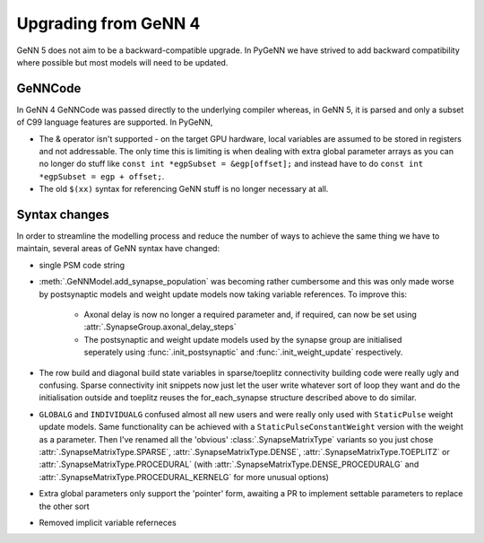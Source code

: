 .. py:currentmodule:: pygenn

=====================
Upgrading from GeNN 4
=====================
GeNN 5 does not aim to be a backward-compatible upgrade.
In PyGeNN we have strived to add backward compatibility where possible but most models will need to be updated.

--------
GeNNCode
--------
In GeNN 4 GeNNCode was passed directly to the underlying compiler whereas, in GeNN 5, it is parsed and only a subset of C99 language features are supported.
In PyGeNN,

- The & operator isn't supported - on the target GPU hardware, local variables are assumed to be stored in registers and not addressable. The only time this is limiting is when dealing with extra global parameter arrays as you can no longer do stuff like ``const int *egpSubset = &egp[offset];`` and instead have to do ``const int *egpSubset = egp + offset;``.
- The old ``$(xx)`` syntax for referencing GeNN stuff is no longer necessary at all. 

--------------
Syntax changes
--------------
In order to streamline the modelling process and reduce the number of ways to achieve the same thing we have to maintain,
several areas of GeNN syntax have changed:

- single PSM code string
- :meth:`.GeNNModel.add_synapse_population` was becoming rather cumbersome and this was only made worse by postsynaptic models and weight update models now taking variable references.
  To improve this:

    * Axonal delay is now no longer a required parameter and, if required, can now be set using :attr:`.SynapseGroup.axonal_delay_steps`
    * The postsynaptic and weight update models used by the synapse group are initialised seperately using :func:`.init_postsynaptic` and :func:`.init_weight_update` respectively.

- The row build and diagonal build state variables in sparse/toeplitz connectivity building code were really ugly and confusing. Sparse connectivity init snippets now just let the user write whatever sort of loop they want and do the initialisation outside and toeplitz reuses the for_each_synapse structure described above to do similar.
- ``GLOBALG`` and ``INDIVIDUALG`` confused almost all new users and were really only used with ``StaticPulse`` weight update models. Same functionality can be achieved with a ``StaticPulseConstantWeight`` version with the weight as a parameter. Then I've renamed all the 'obvious' :class:`.SynapseMatrixType` variants so you just chose :attr:`.SynapseMatrixType.SPARSE`, :attr:`.SynapseMatrixType.DENSE`, :attr:`.SynapseMatrixType.TOEPLITZ` or :attr:`.SynapseMatrixType.PROCEDURAL` (with :attr:`.SynapseMatrixType.DENSE_PROCEDURALG` and :attr:`.SynapseMatrixType.PROCEDURAL_KERNELG` for more unusual options)
- Extra global parameters only support the 'pointer' form, awaiting a PR to implement settable parameters to replace the other sort
- Removed implicit variable referneces